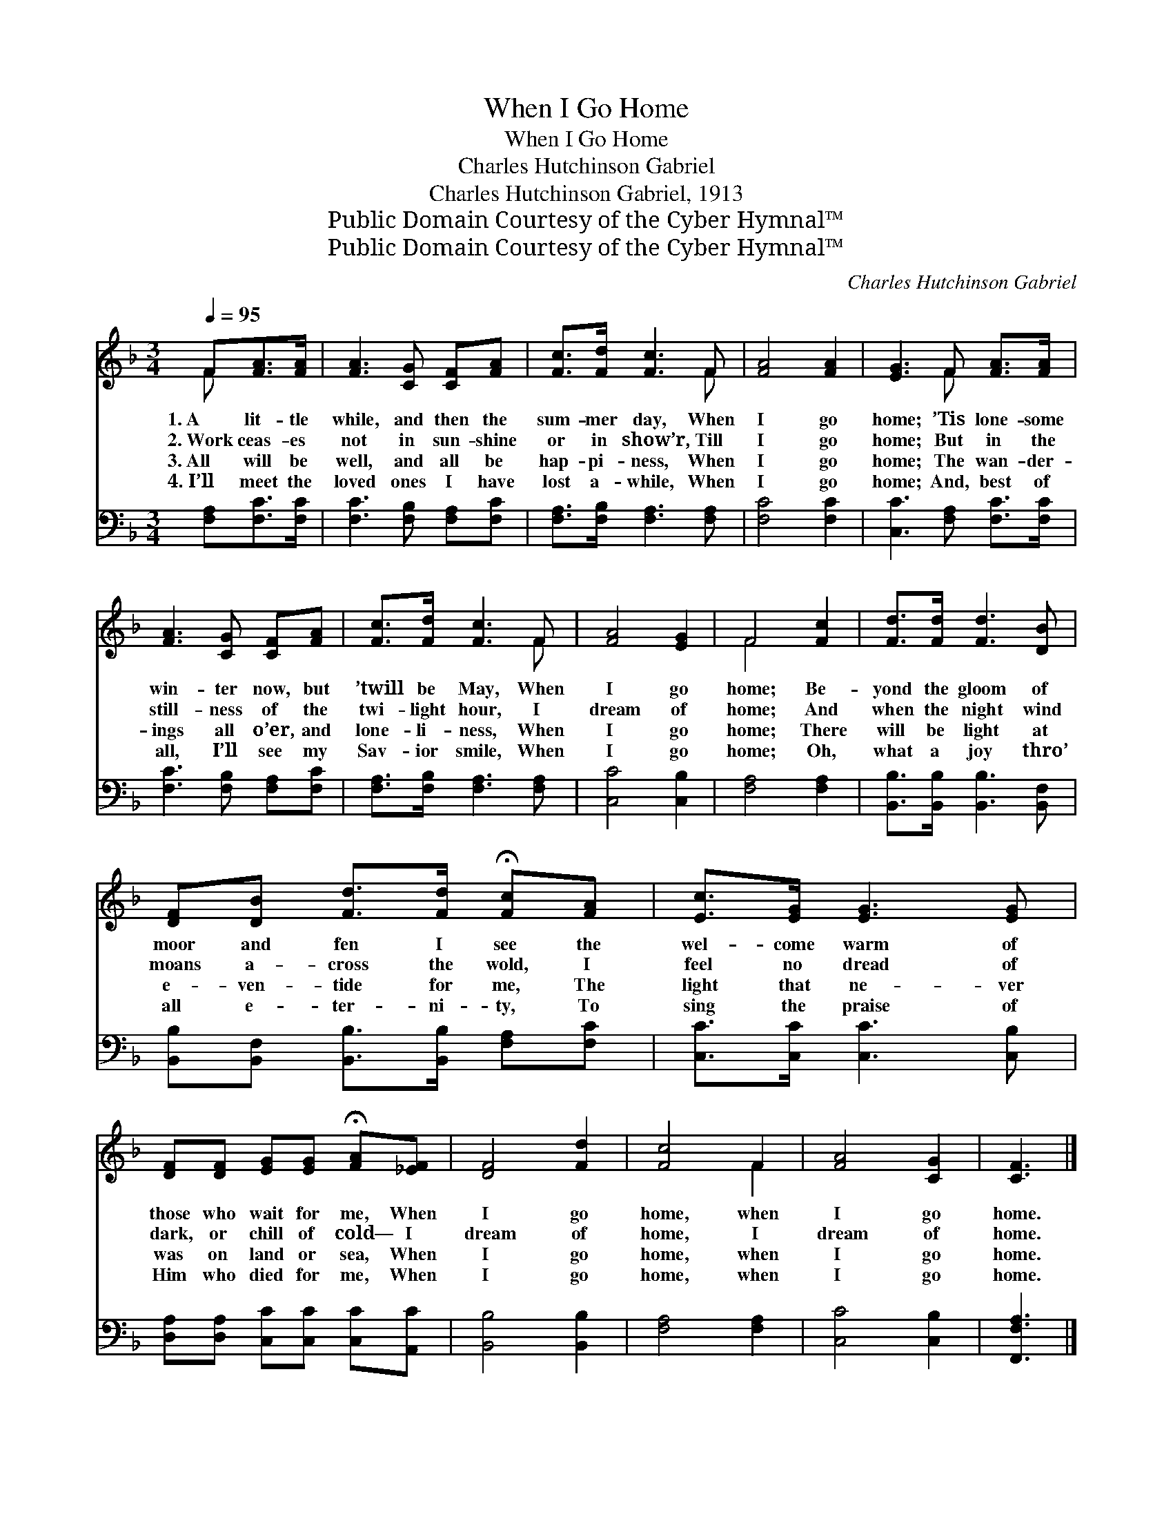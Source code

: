 X:1
T:When I Go Home
T:When I Go Home
T:Charles Hutchinson Gabriel
T:Charles Hutchinson Gabriel, 1913
T:Public Domain Courtesy of the Cyber Hymnal™
T:Public Domain Courtesy of the Cyber Hymnal™
C:Charles Hutchinson Gabriel
Z:Public Domain
Z:Courtesy of the Cyber Hymnal™
%%score ( 1 2 ) 3
L:1/8
Q:1/4=95
M:3/4
K:F
V:1 treble 
V:2 treble 
V:3 bass 
V:1
 F[FA]>[FA] | [FA]3 [CG] [CF][FA] | [Fc]>[Fd] [Fc]3 F | [FA]4 [FA]2 | [EG]3 F [FA]>[FA] | %5
w: 1.~A lit- tle|while, and then the|sum- mer day, When|I go|home; ’Tis lone- some|
w: 2.~Work ceas- es|not in sun- shine|or in show’r, Till|I go|home; But in the|
w: 3.~All will be|well, and all be|hap- pi- ness, When|I go|home; The wan- der-|
w: 4.~I’ll meet the|loved ones I have|lost a- while, When|I go|home; And, best of|
 [FA]3 [CG] [CF][FA] | [Fc]>[Fd] [Fc]3 F | [FA]4 [EG]2 | F4 [Fc]2 | [Fd]>[Fd] [Fd]3 [DB] | %10
w: win- ter now, but|’twill be May, When|I go|home; Be-|yond the gloom of|
w: still- ness of the|twi- light hour, I|dream of|home; And|when the night wind|
w: ings all o’er, and|lone- li- ness, When|I go|home; There|will be light at|
w: all, I’ll see my|Sav- ior smile, When|I go|home; Oh,|what a joy thro’|
 [DF][DB] [Fd]>[Fd] !fermata![Fc][FA] | [Ec]>[EG] [EG]3 [EG] | %12
w: moor and fen I see the|wel- come warm of|
w: moans a- cross the wold, I|feel no dread of|
w: e- ven- tide for me, The|light that ne- ver|
w: all e- ter- ni- ty, To|sing the praise of|
 [DF][DF] [EG][EG] !fermata![FA][_EF] | [DF]4 [Fd]2 | [Fc]4 F2 | [FA]4 [CG]2 | [CF]3 |] %17
w: those who wait for me, When|I go|home, when|I go|home.|
w: dark, or chill of cold— I|dream of|home, I|dream of|home.|
w: was on land or sea, When|I go|home, when|I go|home.|
w: Him who died for me, When|I go|home, when|I go|home.|
V:2
 F x2 | x6 | x5 F | x6 | x3 F x2 | x6 | x5 F | x6 | F4 x2 | x6 | x6 | x6 | x6 | x6 | x4 F2 | x6 | %16
 x3 |] %17
V:3
 [F,A,][F,C]>[F,C] | [F,C]3 [F,B,] [F,A,][F,C] | [F,A,]>[F,B,] [F,A,]3 [F,A,] | [F,C]4 [F,C]2 | %4
 [C,C]3 [F,A,] [F,C]>[F,C] | [F,C]3 [F,B,] [F,A,][F,C] | [F,A,]>[F,B,] [F,A,]3 [F,A,] | %7
 [C,C]4 [C,B,]2 | [F,A,]4 [F,A,]2 | [B,,B,]>[B,,B,] [B,,B,]3 [B,,F,] | %10
 [B,,B,][B,,F,] [B,,B,]>[B,,B,] [F,A,][F,C] | [C,C]>[C,C] [C,C]3 [C,B,] | %12
 [D,A,][D,A,] [C,C][C,C] [C,C][A,,C] | [B,,B,]4 [B,,B,]2 | [F,A,]4 [F,A,]2 | [C,C]4 [C,B,]2 | %16
 [F,,F,A,]3 |] %17

